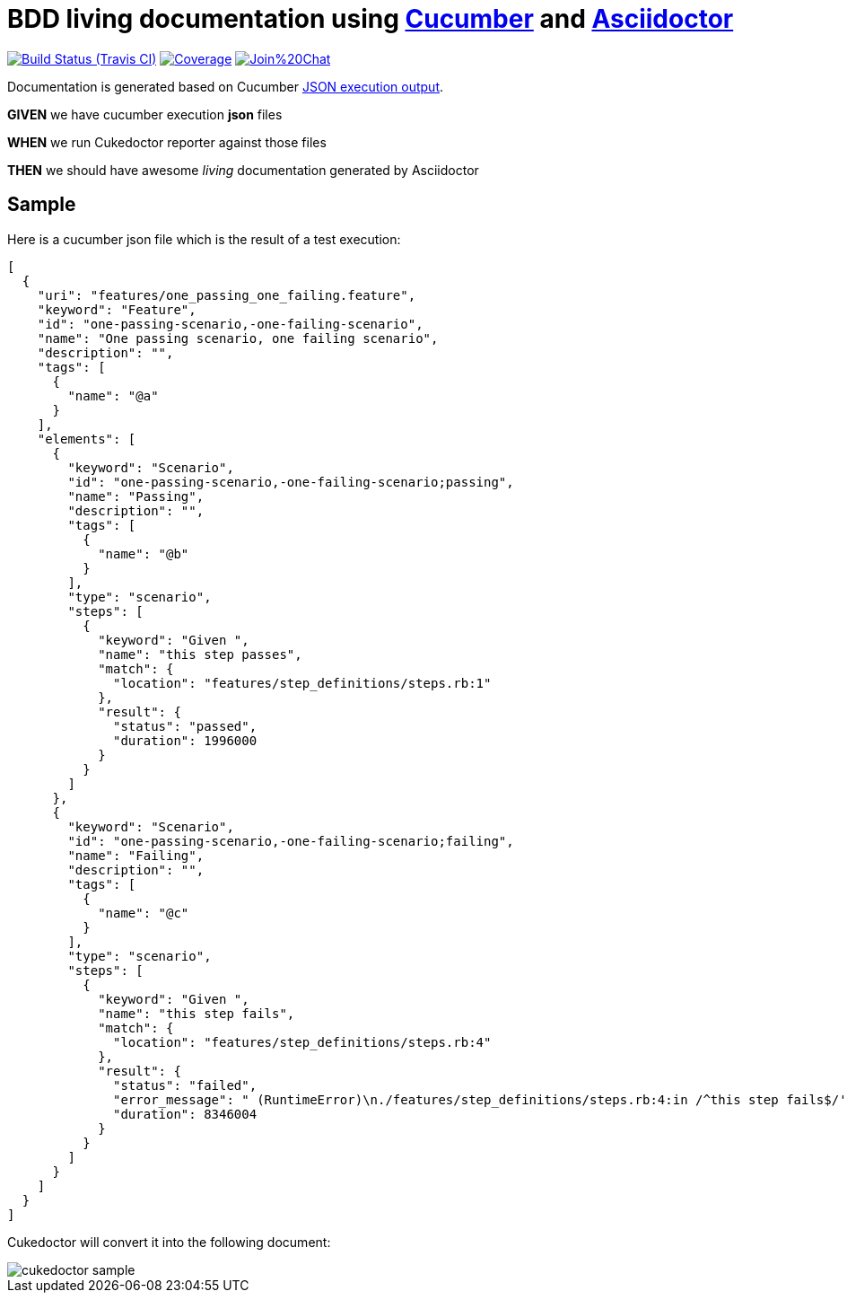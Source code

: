 = BDD living documentation using http://cukes.info/[Cucumber] and http://asciidoctor.org[Asciidoctor]

image:https://travis-ci.org/rmpestano/cukedoctor.svg[Build Status (Travis CI), link=https://travis-ci.org/rmpestano/cukedoctor]
image:https://coveralls.io/repos/rmpestano/cukedoctor/badge.png[Coverage, link=https://coveralls.io/r/rmpestano/cukedoctor]
image:https://badges.gitter.im/Join%20Chat.svg[link="https://gitter.im/rmpestano/cukedoctor?utm_source=badge&utm_medium=badge&utm_campaign=pr-badge&utm_content=badge"]

Documentation is generated based on Cucumber http://www.relishapp.com/cucumber/cucumber/docs/formatters/json-output-formatter[JSON execution output].

****
[big]#*GIVEN*# we have cucumber execution *json* files

[big]#*WHEN*# we run Cukedoctor reporter against those files

[big]#*THEN*# we should have awesome _living_ documentation generated by Asciidoctor
****

== Sample

Here is a cucumber json file which is the result of a test execution:

[source, json]
----
[
  {
    "uri": "features/one_passing_one_failing.feature",
    "keyword": "Feature",
    "id": "one-passing-scenario,-one-failing-scenario",
    "name": "One passing scenario, one failing scenario",
    "description": "",
    "tags": [
      {
        "name": "@a"
      }
    ],
    "elements": [
      {
        "keyword": "Scenario",
        "id": "one-passing-scenario,-one-failing-scenario;passing",
        "name": "Passing",
        "description": "",
        "tags": [
          {
            "name": "@b"
          }
        ],
        "type": "scenario",
        "steps": [
          {
            "keyword": "Given ",
            "name": "this step passes",
            "match": {
              "location": "features/step_definitions/steps.rb:1"
            },
            "result": {
              "status": "passed",
              "duration": 1996000
            }
          }
        ]
      },
      {
        "keyword": "Scenario",
        "id": "one-passing-scenario,-one-failing-scenario;failing",
        "name": "Failing",
        "description": "",
        "tags": [
          {
            "name": "@c"
          }
        ],
        "type": "scenario",
        "steps": [
          {
            "keyword": "Given ",
            "name": "this step fails",
            "match": {
              "location": "features/step_definitions/steps.rb:4"
            },
            "result": {
              "status": "failed",
              "error_message": " (RuntimeError)\n./features/step_definitions/steps.rb:4:in /^this step fails$/'\nfeatures/one_passing_one_failing.feature:10:in Given this step fails'",
              "duration": 8346004
            }
          }
        ]
      }
    ]
  }
]
----

Cukedoctor will convert it into the following document:

image::cukedoctor-sample.png[]
